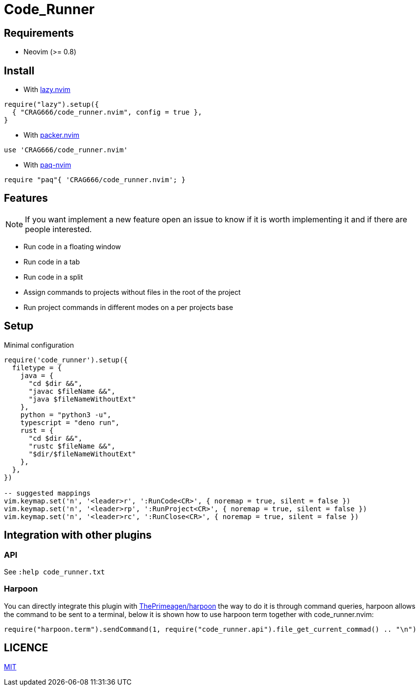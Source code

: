 = Code_Runner

== Requirements

* Neovim (>= 0.8)

== Install

* With https://github.com/folke/lazy.nvim[lazy.nvim]

[,lua]
----
require("lazy").setup({
  { "CRAG666/code_runner.nvim", config = true },
}
----

* With https://github.com/wbthomason/packer.nvim[packer.nvim]

[,lua]
----
use 'CRAG666/code_runner.nvim'
----

* With https://github.com/savq/paq-nvim[paq-nvim]

[,lua]
----
require "paq"{ 'CRAG666/code_runner.nvim'; }
----

== Features

NOTE: If you want implement a new feature open an issue to know if it is worth implementing it and if there are people interested.

* Run code in a floating window
* Run code in a tab
* Run code in a split
* Assign commands to projects without files in the root of the project
* Run project commands in different modes on a per projects base

== Setup

.Minimal configuration
[,lua]
----
require('code_runner').setup({
  filetype = {
    java = {
      "cd $dir &&",
      "javac $fileName &&",
      "java $fileNameWithoutExt"
    },
    python = "python3 -u",
    typescript = "deno run",
    rust = {
      "cd $dir &&",
      "rustc $fileName &&",
      "$dir/$fileNameWithoutExt"
    },
  },
})

-- suggested mappings
vim.keymap.set('n', '<leader>r', ':RunCode<CR>', { noremap = true, silent = false })
vim.keymap.set('n', '<leader>rp', ':RunProject<CR>', { noremap = true, silent = false })
vim.keymap.set('n', '<leader>rc', ':RunClose<CR>', { noremap = true, silent = false })
----

== Integration with other plugins

=== API

See `:help code_runner.txt`

=== Harpoon

You can directly integrate this plugin with https://github.com/ThePrimeagen/harpoon[ThePrimeagen/harpoon] the way to do it is through command queries, harpoon allows the command to be sent to a terminal, below it is shown how to use harpoon term together with code_runner.nvim:

[,lua]
----
require("harpoon.term").sendCommand(1, require("code_runner.api").file_get_current_commad() .. "\n")
----

== LICENCE

https://github.com/CRAG666/code_runner.nvim/blob/main/LICENSE[MIT]
